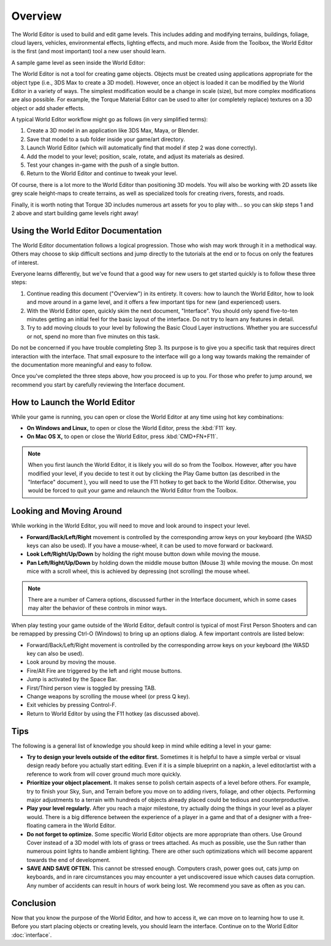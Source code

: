Overview
========

The World Editor is used to build and edit game levels. This includes adding and modifying terrains, buildings, foliage, cloud layers, vehicles, environmental effects, lighting effects, and much more. Aside from the Toolbox, the World Editor is the first (and most important) tool a new user should learn.

A sample game level as seen inside the World Editor:

.. image:: overview/WorldEditorIntroImage.jpg

The World Editor is not a tool for creating game objects. Objects must be created using applications appropriate for the object type (i.e., 3DS Max to create a 3D model). However, once an object is loaded it can be modified by the World Editor in a variety of ways. The simplest modification would be a change in scale (size), but more complex modifications are also possible. For example, the Torque Material Editor can be used to alter (or completely replace) textures on a 3D object or add shader effects.

A typical World Editor workflow might go as follows (in very simplified terms):

#. Create a 3D model in an application like 3DS Max, Maya, or Blender.
#. Save that model to a sub folder inside your game/art directory.
#. Launch World Editor (which will automatically find that model if step 2 was done correctly).
#. Add the model to your level; position, scale, rotate, and adjust its materials as desired.
#. Test your changes in-game with the push of a single button.
#. Return to the World Editor and continue to tweak your level.

Of course, there is a lot more to the World Editor than positioning 3D models. You will also be working with 2D assets like grey scale height-maps to create terrains, as well as specialized tools for creating rivers, forests, and roads.

Finally, it is worth noting that Torque 3D includes numerous art assets for you to play with... so you can skip steps 1 and 2 above and start building game levels right away!

Using the World Editor Documentation
------------------------------------

The World Editor documentation follows a logical progression. Those who wish may work through it in a methodical way. Others may choose to skip difficult sections and jump directly to the tutorials at the end or to focus on only the features of interest.

Everyone learns differently, but we've found that a good way for new users to get started quickly is to follow these three steps:

#. Continue reading this document ("Overview") in its entirety. It covers: how to launch the World Editor, how to look and move around in a game level, and it offers a few important tips for new (and experienced) users.
#. With the World Editor open, quickly skim the next document, "Interface". You should only spend five-to-ten minutes getting an initial feel for the basic layout of the interface. Do not try to learn any features in detail.
#. Try to add moving clouds to your level by following the Basic Cloud Layer instructions. Whether you are successful or not, spend no more than five minutes on this task.

Do not be concerned if you have trouble completing Step 3. Its purpose is to give you a specific task that requires direct interaction with the interface. That small exposure to the interface will go a long way towards making the remainder of the documentation more meaningful and easy to follow.

Once you've completed the three steps above, how you proceed is up to you. For those who prefer to jump around, we recommend you start by carefully reviewing the Interface document.

How to Launch the World Editor
------------------------------

While your game is running, you can open or close the World Editor at any time using hot key combinations:

* **On Windows and Linux,** to open or close the World Editor, press the :kbd:`F11` key.
* **On Mac OS X,** to open or close the World Editor, press :kbd:`CMD+FN+F11`.

.. note::

	When you first launch the World Editor, it is likely you will do so from the Toolbox. However, after you have modified your level, if you decide to test it out by clicking the Play Game button (as described in the "Interface" document ), you will need to use the F11 hotkey to get back to the World Editor. Otherwise, you would be forced to quit your game and relaunch the World Editor from the Toolbox.

Looking and Moving Around
-------------------------

While working in the World Editor, you will need to move and look around to inspect your level.

* **Forward/Back/Left/Right** movement is controlled by the corresponding arrow keys on your keyboard (the WASD keys can also be used). If you have a mouse-wheel, it can be used to move forward or backward.
* **Look Left/Right/Up/Down** by holding the right mouse button down while moving the mouse.
* **Pan Left/Right/Up/Down** by holding down the middle mouse button (Mouse 3) while moving the mouse. On most mice with a scroll wheel, this is achieved by depressing (not scrolling) the mouse wheel.

.. note::
	
	There are a number of Camera options, discussed further in the Interface document, which in some cases may alter the behavior of these controls in minor ways.

When play testing your game outside of the World Editor, default control is typical of most First Person Shooters and can be remapped by pressing Ctrl-O (Windows) to bring up an options dialog. A few important controls are listed below:

* Forward/Back/Left/Right movement is controlled by the corresponding arrow keys on your keyboard (the WASD key can also be used).
* Look around by moving the mouse.
* Fire/Alt Fire are triggered by the left and right mouse buttons.
* Jump is activated by the Space Bar.
* First/Third person view is toggled by pressing TAB.
* Change weapons by scrolling the mouse wheel (or press Q key).
* Exit vehicles by pressing Control-F.
* Return to World Editor by using the F11 hotkey (as discussed above).

Tips
----

The following is a general list of knowledge you should keep in mind while editing a level in your game:

* **Try to design your levels outside of the editor first.** Sometimes it is helpful to have a simple verbal or visual design ready before you actually start editing. Even if it is a simple blueprint on a napkin, a level editor/artist with a reference to work from will cover ground much more quickly.
* **Prioritize your object placement.** It makes sense to polish certain aspects of a level before others. For example, try to finish your Sky, Sun, and Terrain before you move on to adding rivers, foliage, and other objects. Performing major adjustments to a terrain with hundreds of objects already placed could be tedious and counterproductive.
* **Play your level regularly.** After you reach a major milestone, try actually doing the things in your level as a player would. There is a big difference between the experience of a player in a game and that of a designer with a free-floating camera in the World Editor.
* **Do not forget to optimize.** Some specific World Editor objects are more appropriate than others. Use Ground Cover instead of a 3D model with lots of grass or trees attached. As much as possible, use the Sun rather than numerous point lights to handle ambient lighting. There are other such optimizations which will become apparent towards the end of development.
* **SAVE AND SAVE OFTEN.** This cannot be stressed enough. Computers crash, power goes out, cats jump on keyboards, and in rare circumstances you may encounter a yet undiscovered issue which causes data corruption. Any number of accidents can result in hours of work being lost. We recommend you save as often as you can.

Conclusion
----------

Now that you know the purpose of the World Editor, and how to access it, we can move on to learning how to use it. Before you start placing objects or creating levels, you should learn the interface. Continue on to the World Editor :doc:`interface`.
